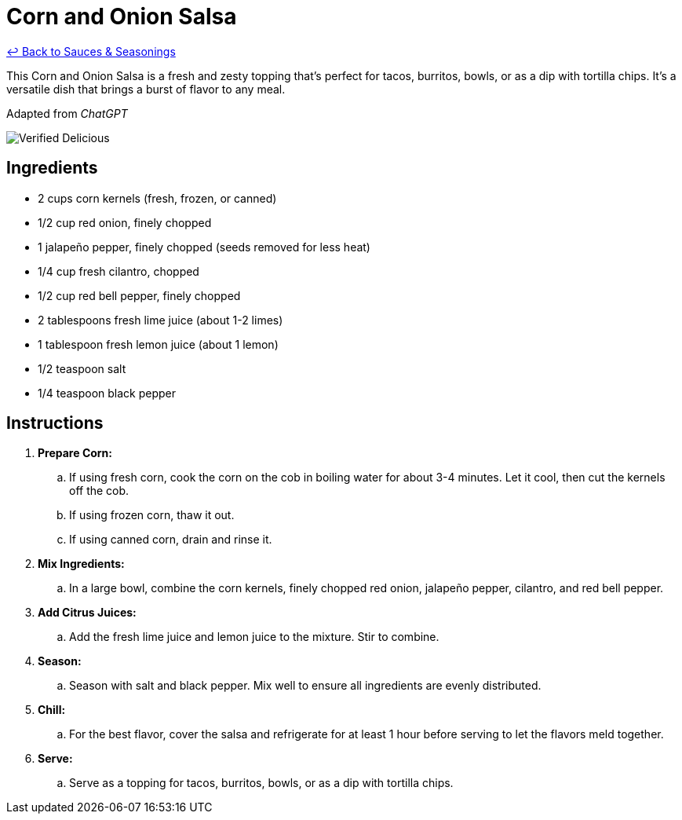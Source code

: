 = Corn and Onion Salsa

link:./README.md[&larrhk; Back to Sauces &amp; Seasonings]

This Corn and Onion Salsa is a fresh and zesty topping that's perfect for tacos, burritos, bowls, or as a dip with tortilla chips. It's a versatile dish that brings a burst of flavor to any meal.

Adapted from _ChatGPT_

image::https://badgen.net/badge/verified/delicious/228B22[Verified Delicious]

== Ingredients
* 2 cups corn kernels (fresh, frozen, or canned)
* 1/2 cup red onion, finely chopped
* 1 jalapeño pepper, finely chopped (seeds removed for less heat)
* 1/4 cup fresh cilantro, chopped
* 1/2 cup red bell pepper, finely chopped
* 2 tablespoons fresh lime juice (about 1-2 limes)
* 1 tablespoon fresh lemon juice (about 1 lemon)
* 1/2 teaspoon salt
* 1/4 teaspoon black pepper

== Instructions
. *Prepare Corn:*
.. If using fresh corn, cook the corn on the cob in boiling water for about 3-4 minutes. Let it cool, then cut the kernels off the cob.
.. If using frozen corn, thaw it out.
.. If using canned corn, drain and rinse it.

. *Mix Ingredients:*
.. In a large bowl, combine the corn kernels, finely chopped red onion, jalapeño pepper, cilantro, and red bell pepper.

. *Add Citrus Juices:*
.. Add the fresh lime juice and lemon juice to the mixture. Stir to combine.

. *Season:*
.. Season with salt and black pepper. Mix well to ensure all ingredients are evenly distributed.

. *Chill:*
.. For the best flavor, cover the salsa and refrigerate for at least 1 hour before serving to let the flavors meld together.

. *Serve:*
.. Serve as a topping for tacos, burritos, bowls, or as a dip with tortilla chips.
